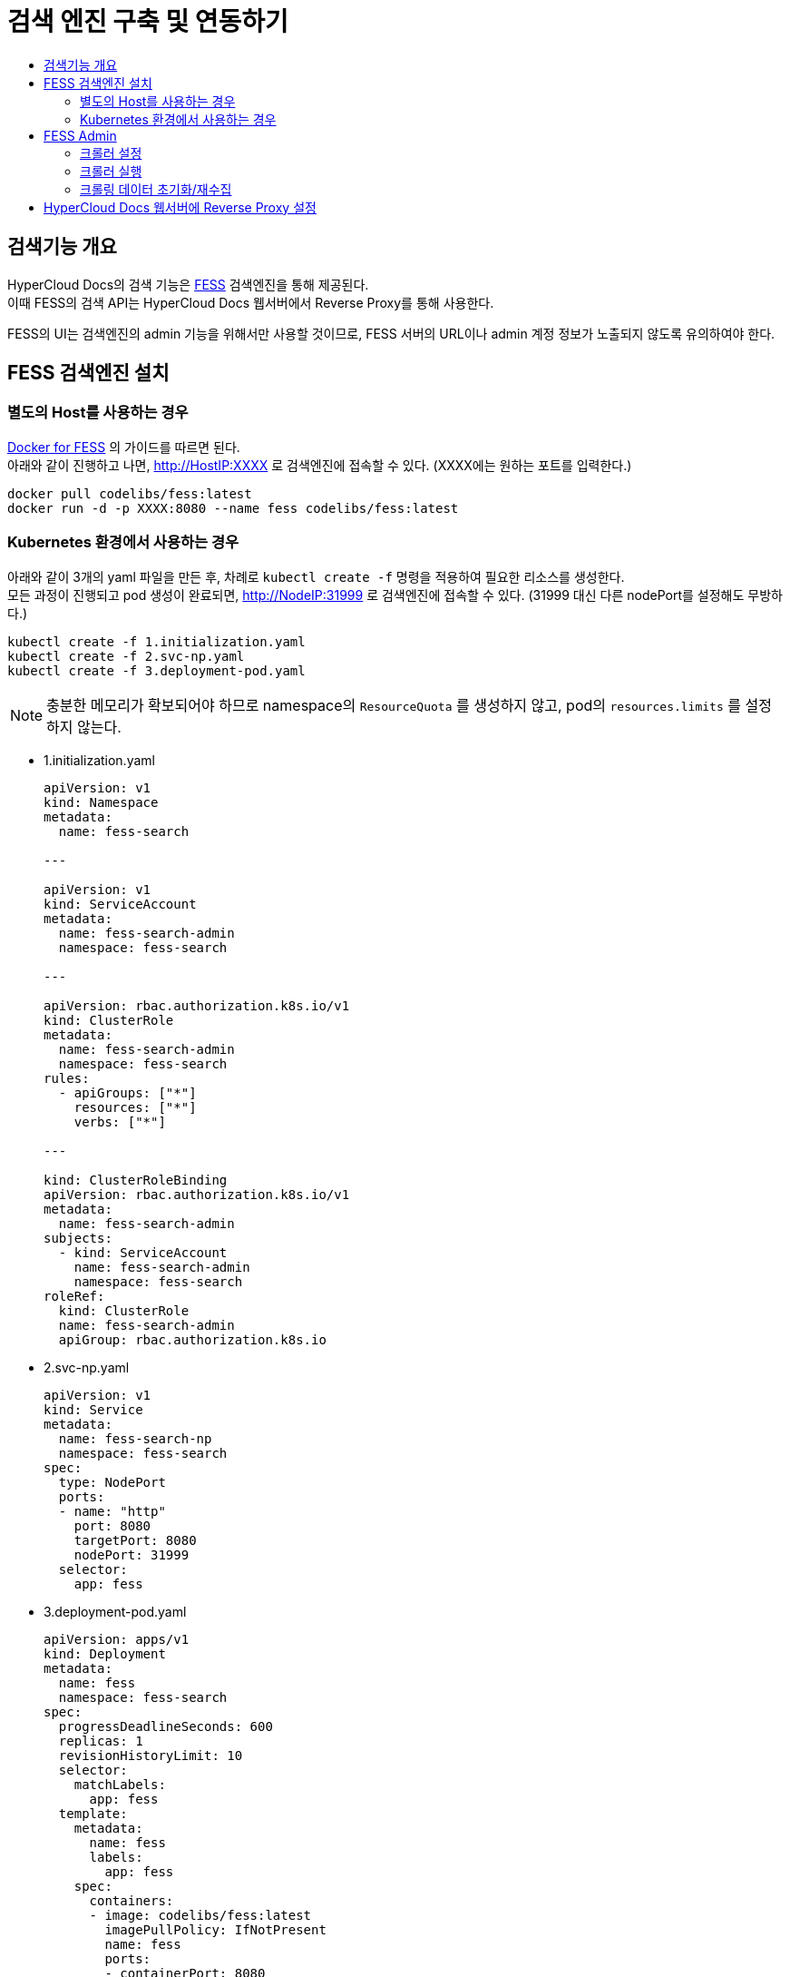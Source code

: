 [id="search_engine"]
= 검색 엔진 구축 및 연동하기
:toc: macro
:toc-title:
:toclevels: 2

toc::[]

== 검색기능 개요
HyperCloud Docs의 검색 기능은 https://github.com/codelibs/fess[FESS] 검색엔진을 통해 제공된다. +
이때 FESS의 검색 API는 HyperCloud Docs 웹서버에서 Reverse Proxy를 통해 사용한다.

FESS의 UI는 검색엔진의 admin 기능을 위해서만 사용할 것이므로, FESS 서버의 URL이나 admin 계정 정보가 노출되지 않도록 유의하여야 한다.

== FESS 검색엔진 설치

=== 별도의 Host를 사용하는 경우
https://github.com/codelibs/docker-fess[Docker for FESS] 의 가이드를 따르면 된다. +
아래와 같이 진행하고 나면, http://HostIP:XXXX 로 검색엔진에 접속할 수 있다. (XXXX에는 원하는 포트를 입력한다.)
----
docker pull codelibs/fess:latest
docker run -d -p XXXX:8080 --name fess codelibs/fess:latest
----

=== Kubernetes 환경에서 사용하는 경우
아래와 같이 3개의 yaml 파일을 만든 후, 차례로 `kubectl create -f` 명령을 적용하여 필요한 리소스를 생성한다. +
모든 과정이 진행되고 pod 생성이 완료되면, http://NodeIP:31999 로 검색엔진에 접속할 수 있다. (31999 대신 다른 nodePort를 설정해도 무방하다.)

----
kubectl create -f 1.initialization.yaml
kubectl create -f 2.svc-np.yaml
kubectl create -f 3.deployment-pod.yaml
----

[NOTE]
====
충분한 메모리가 확보되어야 하므로 namespace의 `ResourceQuota` 를 생성하지 않고, pod의 `resources.limits` 를 설정하지 않는다.
====

* 1.initialization.yaml
+
[source,yaml]
----
apiVersion: v1
kind: Namespace
metadata:
  name: fess-search

---

apiVersion: v1
kind: ServiceAccount
metadata:
  name: fess-search-admin
  namespace: fess-search

---

apiVersion: rbac.authorization.k8s.io/v1
kind: ClusterRole
metadata:
  name: fess-search-admin
  namespace: fess-search
rules:
  - apiGroups: ["*"]
    resources: ["*"]
    verbs: ["*"]

---

kind: ClusterRoleBinding
apiVersion: rbac.authorization.k8s.io/v1
metadata:
  name: fess-search-admin
subjects:
  - kind: ServiceAccount
    name: fess-search-admin
    namespace: fess-search
roleRef:
  kind: ClusterRole
  name: fess-search-admin
  apiGroup: rbac.authorization.k8s.io
----

* 2.svc-np.yaml
+
[source,yaml]
----
apiVersion: v1
kind: Service
metadata:
  name: fess-search-np
  namespace: fess-search
spec:
  type: NodePort
  ports:
  - name: "http"
    port: 8080
    targetPort: 8080
    nodePort: 31999
  selector:
    app: fess
----

* 3.deployment-pod.yaml
+
[source,yaml]
----
apiVersion: apps/v1
kind: Deployment
metadata:
  name: fess
  namespace: fess-search
spec:
  progressDeadlineSeconds: 600
  replicas: 1
  revisionHistoryLimit: 10
  selector:
    matchLabels:
      app: fess
  template:
    metadata:
      name: fess
      labels:
        app: fess
    spec:
      containers:
      - image: codelibs/fess:latest
        imagePullPolicy: IfNotPresent
        name: fess
        ports:
        - containerPort: 8080
          protocol: TCP
        terminationMessagePath: /dev/termination-log
        terminationMessagePolicy: File
      dnsPolicy: ClusterFirst
      restartPolicy: Always
      schedulerName: default-scheduler
      securityContext: {}
      terminationGracePeriodSeconds: 30
      tolerations:
      - effect: NoSchedule
        key: node-role.kubernetes.io/master
----


== FESS Admin
http://FESS_IP:PORT/admin 으로 접속하면 admin 기능을 사용할 수 있다. +
최초 계정 정보는 admin/admin이고, 로그인 후 비밀번호를 변경하거나 새로운 계정을 추가할 수 있다.

https://fess.codelibs.org/13.8/admin/index.html[Fess Administration Guide]의 Crawler와 Scheduler 부분이 도움이 될 수 있다.

=== 크롤러 설정
Crawler > Web > Create New 에서 아래와 같이 설정하면 URLs에 등록된 URL을 기반으로 동작할 크롤러가 생성된다.

Included URLs For Crawling 를 설정하여 URL 형식을 제한할 수 있는데, 여기에 Java 정규표현식을 사용할 수 있다. +
단, 이때는 의도하는 URL의 일부와 매칭되는 패턴이 아니라 전체와 매칭되는 패턴을 작성해주어야 한다.

필요에 따라 다른 옵션도 사용할 수 있다.

[cols="1,1,1",options="header"]
|===
| Name | URLs | Included URLs For Crawling
| 4-ko
| http://192.168.8.36/hypercloud-docs/hypercloud/4-ko/welcome/index.html
| .*hypercloud.*html
|===

=== 크롤러 실행
System > Scheduler 에서 Default Crawler를 선택하여 상세화면으로 들어간 다음, Start Now 버튼을 누르면 모든 Crawler가 실행된다.

=== 크롤링 데이터 초기화/재수집
우선 System > Scheduler 에서 Running 중인 Crawler가 있다면 상세화면으로 들어가 Stop 버튼을 누른다. +
System Info > Search 에서 empty string으로 검색을 하고, Delete all with this query 버튼을 누른다. 여기까지 하면 크롤링 데이터가 모두 초기화된다.

이 작업을 한 후에 '크롤러 실행' 단계를 다시 거치면, 크롤링 데이터가 처음부터 다시 수집된다.


== HyperCloud Docs 웹서버에 Reverse Proxy 설정
HyperCloud Docs 사이트에서 도메인 직후의 path가 /search/로 시작하면 FESS 서버로 프록시되도록 설정한다. +
웹서버로 WebtoB를 사용하고 있다면, webtob의 config 경로로 이동해서 http.m 설정파일에 아래와 같이 REVERSE_PROXY 절을 추가한다.

----
*REVERSE_PROXY
FESS_SEARCH     PathPrefix = "/search/",
                ServerPathPrefix = "/",
                ServerAddress = "192.168.6.196:31999"
----

[NOTE]
====
HyperCloud 웹서버가 FESS 서버와 같은 네트워크망에 있다면, ServerAddress로 Backend IP (Cluster IP) 를 사용해도 된다.
====

이후 webtob의 bin 경로로 이동하고 `./wscfl -i http.m`, `./wsdown`, `./wsboot` 를 실행하여 설정파일을 컴파일하고 WebtoB를 재기동시킨다.

여기까지 완료되면 HyperCloud Docs 사이트에서 검색 기능을 사용할 수 있다.
